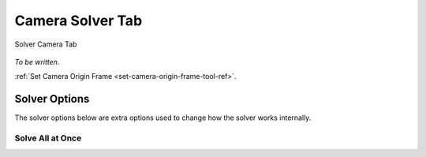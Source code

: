 .. _camera-solver-tab-heading:

Camera Solver Tab
=================

.. figure:: images/tools_solver_ui_solver_tab_camera.png
    :alt: Solver Camera Tab
    :align: center
    :width: 90%

    Solver Camera Tab

*To be written*.

:ref:`Set Camera Origin Frame <set-camera-origin-frame-tool-ref>`.

Solver Options
--------------

The solver options below are extra options used to change how the
solver works internally.

Solve All at Once
+++++++++++++++++
